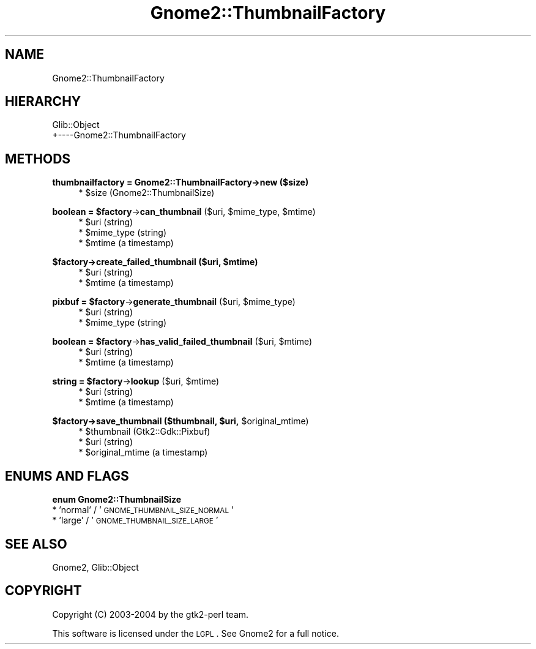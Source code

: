 .\" Automatically generated by Pod::Man v1.37, Pod::Parser v1.3
.\"
.\" Standard preamble:
.\" ========================================================================
.de Sh \" Subsection heading
.br
.if t .Sp
.ne 5
.PP
\fB\\$1\fR
.PP
..
.de Sp \" Vertical space (when we can't use .PP)
.if t .sp .5v
.if n .sp
..
.de Vb \" Begin verbatim text
.ft CW
.nf
.ne \\$1
..
.de Ve \" End verbatim text
.ft R
.fi
..
.\" Set up some character translations and predefined strings.  \*(-- will
.\" give an unbreakable dash, \*(PI will give pi, \*(L" will give a left
.\" double quote, and \*(R" will give a right double quote.  | will give a
.\" real vertical bar.  \*(C+ will give a nicer C++.  Capital omega is used to
.\" do unbreakable dashes and therefore won't be available.  \*(C` and \*(C'
.\" expand to `' in nroff, nothing in troff, for use with C<>.
.tr \(*W-|\(bv\*(Tr
.ds C+ C\v'-.1v'\h'-1p'\s-2+\h'-1p'+\s0\v'.1v'\h'-1p'
.ie n \{\
.    ds -- \(*W-
.    ds PI pi
.    if (\n(.H=4u)&(1m=24u) .ds -- \(*W\h'-12u'\(*W\h'-12u'-\" diablo 10 pitch
.    if (\n(.H=4u)&(1m=20u) .ds -- \(*W\h'-12u'\(*W\h'-8u'-\"  diablo 12 pitch
.    ds L" ""
.    ds R" ""
.    ds C` ""
.    ds C' ""
'br\}
.el\{\
.    ds -- \|\(em\|
.    ds PI \(*p
.    ds L" ``
.    ds R" ''
'br\}
.\"
.\" If the F register is turned on, we'll generate index entries on stderr for
.\" titles (.TH), headers (.SH), subsections (.Sh), items (.Ip), and index
.\" entries marked with X<> in POD.  Of course, you'll have to process the
.\" output yourself in some meaningful fashion.
.if \nF \{\
.    de IX
.    tm Index:\\$1\t\\n%\t"\\$2"
..
.    nr % 0
.    rr F
.\}
.\"
.\" For nroff, turn off justification.  Always turn off hyphenation; it makes
.\" way too many mistakes in technical documents.
.hy 0
.if n .na
.\"
.\" Accent mark definitions (@(#)ms.acc 1.5 88/02/08 SMI; from UCB 4.2).
.\" Fear.  Run.  Save yourself.  No user-serviceable parts.
.    \" fudge factors for nroff and troff
.if n \{\
.    ds #H 0
.    ds #V .8m
.    ds #F .3m
.    ds #[ \f1
.    ds #] \fP
.\}
.if t \{\
.    ds #H ((1u-(\\\\n(.fu%2u))*.13m)
.    ds #V .6m
.    ds #F 0
.    ds #[ \&
.    ds #] \&
.\}
.    \" simple accents for nroff and troff
.if n \{\
.    ds ' \&
.    ds ` \&
.    ds ^ \&
.    ds , \&
.    ds ~ ~
.    ds /
.\}
.if t \{\
.    ds ' \\k:\h'-(\\n(.wu*8/10-\*(#H)'\'\h"|\\n:u"
.    ds ` \\k:\h'-(\\n(.wu*8/10-\*(#H)'\`\h'|\\n:u'
.    ds ^ \\k:\h'-(\\n(.wu*10/11-\*(#H)'^\h'|\\n:u'
.    ds , \\k:\h'-(\\n(.wu*8/10)',\h'|\\n:u'
.    ds ~ \\k:\h'-(\\n(.wu-\*(#H-.1m)'~\h'|\\n:u'
.    ds / \\k:\h'-(\\n(.wu*8/10-\*(#H)'\z\(sl\h'|\\n:u'
.\}
.    \" troff and (daisy-wheel) nroff accents
.ds : \\k:\h'-(\\n(.wu*8/10-\*(#H+.1m+\*(#F)'\v'-\*(#V'\z.\h'.2m+\*(#F'.\h'|\\n:u'\v'\*(#V'
.ds 8 \h'\*(#H'\(*b\h'-\*(#H'
.ds o \\k:\h'-(\\n(.wu+\w'\(de'u-\*(#H)/2u'\v'-.3n'\*(#[\z\(de\v'.3n'\h'|\\n:u'\*(#]
.ds d- \h'\*(#H'\(pd\h'-\w'~'u'\v'-.25m'\f2\(hy\fP\v'.25m'\h'-\*(#H'
.ds D- D\\k:\h'-\w'D'u'\v'-.11m'\z\(hy\v'.11m'\h'|\\n:u'
.ds th \*(#[\v'.3m'\s+1I\s-1\v'-.3m'\h'-(\w'I'u*2/3)'\s-1o\s+1\*(#]
.ds Th \*(#[\s+2I\s-2\h'-\w'I'u*3/5'\v'-.3m'o\v'.3m'\*(#]
.ds ae a\h'-(\w'a'u*4/10)'e
.ds Ae A\h'-(\w'A'u*4/10)'E
.    \" corrections for vroff
.if v .ds ~ \\k:\h'-(\\n(.wu*9/10-\*(#H)'\s-2\u~\d\s+2\h'|\\n:u'
.if v .ds ^ \\k:\h'-(\\n(.wu*10/11-\*(#H)'\v'-.4m'^\v'.4m'\h'|\\n:u'
.    \" for low resolution devices (crt and lpr)
.if \n(.H>23 .if \n(.V>19 \
\{\
.    ds : e
.    ds 8 ss
.    ds o a
.    ds d- d\h'-1'\(ga
.    ds D- D\h'-1'\(hy
.    ds th \o'bp'
.    ds Th \o'LP'
.    ds ae ae
.    ds Ae AE
.\}
.rm #[ #] #H #V #F C
.\" ========================================================================
.\"
.IX Title "Gnome2::ThumbnailFactory 3pm"
.TH Gnome2::ThumbnailFactory 3pm "2006-06-19" "perl v5.8.7" "User Contributed Perl Documentation"
.SH "NAME"
Gnome2::ThumbnailFactory
.SH "HIERARCHY"
.IX Header "HIERARCHY"
.Vb 2
\&  Glib::Object
\&  +\-\-\-\-Gnome2::ThumbnailFactory
.Ve
.SH "METHODS"
.IX Header "METHODS"
.Sh "thumbnailfactory = Gnome2::ThumbnailFactory\->\fBnew\fP ($size)"
.IX Subsection "thumbnailfactory = Gnome2::ThumbnailFactory->new ($size)"
.RS 4
.ie n .IP "* $size (Gnome2::ThumbnailSize)" 4
.el .IP "* \f(CW$size\fR (Gnome2::ThumbnailSize)" 4
.IX Item "$size (Gnome2::ThumbnailSize)"
.RE
.RS 4
.RE
.ie n .Sh "boolean = $factory\fP\->\fBcan_thumbnail\fP ($uri, \f(CW$mime_type\fP, \f(CW$mtime)"
.el .Sh "boolean = \f(CW$factory\fP\->\fBcan_thumbnail\fP ($uri, \f(CW$mime_type\fP, \f(CW$mtime\fP)"
.IX Subsection "boolean = $factory->can_thumbnail ($uri, $mime_type, $mtime)"
.RS 4
.PD 0
.ie n .IP "* $uri (string)" 4
.el .IP "* \f(CW$uri\fR (string)" 4
.IX Item "$uri (string)"
.ie n .IP "* $mime_type (string)" 4
.el .IP "* \f(CW$mime_type\fR (string)" 4
.IX Item "$mime_type (string)"
.ie n .IP "* $mtime (a timestamp)" 4
.el .IP "* \f(CW$mtime\fR (a timestamp)" 4
.IX Item "$mtime (a timestamp)"
.RE
.RS 4
.RE
.PD
.ie n .Sh "$factory\->\fBcreate_failed_thumbnail\fP ($uri, $mtime)"
.el .Sh "$factory\->\fBcreate_failed_thumbnail\fP ($uri, \f(CW$mtime\fP)"
.IX Subsection "$factory->create_failed_thumbnail ($uri, $mtime)"
.RS 4
.ie n .IP "* $uri (string)" 4
.el .IP "* \f(CW$uri\fR (string)" 4
.IX Item "$uri (string)"
.PD 0
.ie n .IP "* $mtime (a timestamp)" 4
.el .IP "* \f(CW$mtime\fR (a timestamp)" 4
.IX Item "$mtime (a timestamp)"
.RE
.RS 4
.RE
.PD
.ie n .Sh "pixbuf = $factory\fP\->\fBgenerate_thumbnail\fP ($uri, \f(CW$mime_type)"
.el .Sh "pixbuf = \f(CW$factory\fP\->\fBgenerate_thumbnail\fP ($uri, \f(CW$mime_type\fP)"
.IX Subsection "pixbuf = $factory->generate_thumbnail ($uri, $mime_type)"
.RS 4
.ie n .IP "* $uri (string)" 4
.el .IP "* \f(CW$uri\fR (string)" 4
.IX Item "$uri (string)"
.PD 0
.ie n .IP "* $mime_type (string)" 4
.el .IP "* \f(CW$mime_type\fR (string)" 4
.IX Item "$mime_type (string)"
.RE
.RS 4
.RE
.PD
.ie n .Sh "boolean = $factory\fP\->\fBhas_valid_failed_thumbnail\fP ($uri, \f(CW$mtime)"
.el .Sh "boolean = \f(CW$factory\fP\->\fBhas_valid_failed_thumbnail\fP ($uri, \f(CW$mtime\fP)"
.IX Subsection "boolean = $factory->has_valid_failed_thumbnail ($uri, $mtime)"
.RS 4
.ie n .IP "* $uri (string)" 4
.el .IP "* \f(CW$uri\fR (string)" 4
.IX Item "$uri (string)"
.PD 0
.ie n .IP "* $mtime (a timestamp)" 4
.el .IP "* \f(CW$mtime\fR (a timestamp)" 4
.IX Item "$mtime (a timestamp)"
.RE
.RS 4
.RE
.PD
.ie n .Sh "string = $factory\fP\->\fBlookup\fP ($uri, \f(CW$mtime)"
.el .Sh "string = \f(CW$factory\fP\->\fBlookup\fP ($uri, \f(CW$mtime\fP)"
.IX Subsection "string = $factory->lookup ($uri, $mtime)"
.RS 4
.ie n .IP "* $uri (string)" 4
.el .IP "* \f(CW$uri\fR (string)" 4
.IX Item "$uri (string)"
.PD 0
.ie n .IP "* $mtime (a timestamp)" 4
.el .IP "* \f(CW$mtime\fR (a timestamp)" 4
.IX Item "$mtime (a timestamp)"
.RE
.RS 4
.RE
.PD
.ie n .Sh "$factory\->\fBsave_thumbnail\fP ($thumbnail, $uri\fP, \f(CW$original_mtime)"
.el .Sh "$factory\->\fBsave_thumbnail\fP ($thumbnail, \f(CW$uri\fP, \f(CW$original_mtime\fP)"
.IX Subsection "$factory->save_thumbnail ($thumbnail, $uri, $original_mtime)"
.RS 4
.ie n .IP "* $thumbnail (Gtk2::Gdk::Pixbuf)" 4
.el .IP "* \f(CW$thumbnail\fR (Gtk2::Gdk::Pixbuf)" 4
.IX Item "$thumbnail (Gtk2::Gdk::Pixbuf)"
.PD 0
.ie n .IP "* $uri (string)" 4
.el .IP "* \f(CW$uri\fR (string)" 4
.IX Item "$uri (string)"
.ie n .IP "* $original_mtime (a timestamp)" 4
.el .IP "* \f(CW$original_mtime\fR (a timestamp)" 4
.IX Item "$original_mtime (a timestamp)"
.RE
.RS 4
.RE
.PD
.SH "ENUMS AND FLAGS"
.IX Header "ENUMS AND FLAGS"
.Sh "enum Gnome2::ThumbnailSize"
.IX Subsection "enum Gnome2::ThumbnailSize"
.IP "* 'normal' / '\s-1GNOME_THUMBNAIL_SIZE_NORMAL\s0'" 4
.IX Item "'normal' / 'GNOME_THUMBNAIL_SIZE_NORMAL'"
.PD 0
.IP "* 'large' / '\s-1GNOME_THUMBNAIL_SIZE_LARGE\s0'" 4
.IX Item "'large' / 'GNOME_THUMBNAIL_SIZE_LARGE'"
.PD
.SH "SEE ALSO"
.IX Header "SEE ALSO"
Gnome2, Glib::Object
.SH "COPYRIGHT"
.IX Header "COPYRIGHT"
Copyright (C) 2003\-2004 by the gtk2\-perl team.
.PP
This software is licensed under the \s-1LGPL\s0.  See Gnome2 for a full notice.
